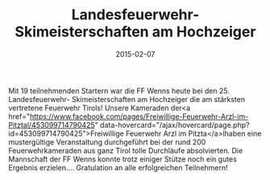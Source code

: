 #+TITLE: Landesfeuerwehr- Skimeisterschaften am Hochzeiger
#+DATE: 2015-02-07
#+FACEBOOK_URL: 

Mit 19 teilnehmenden Startern war die FF Wenns heute bei den 25. Landesfeuerwehr- Skimeisterschaften am Hochzeiger die am stärksten vertretene Feuerwehr Tirols!
Unsere Kameraden der<a href="https://www.facebook.com/pages/Freiwillige-Feuerwehr-Arzl-im-Pitztal/453099714790425" data-hovercard="/ajax/hovercard/page.php?id=453099714790425">Freiwillige Feuerwehr Arzl im Pitzta</a>lhaben eine mustergültige Veranstaltung durchgeführt bei der rund 200 Feuerwehrkameraden aus ganz Tirol tolle Durchläufe absolvierten. Die Mannschaft der FF Wenns konnte trotz einiger Stütze noch ein gutes Ergebnis erzielen.... Gratulation an alle erfolgreichen Teilnehmern!
